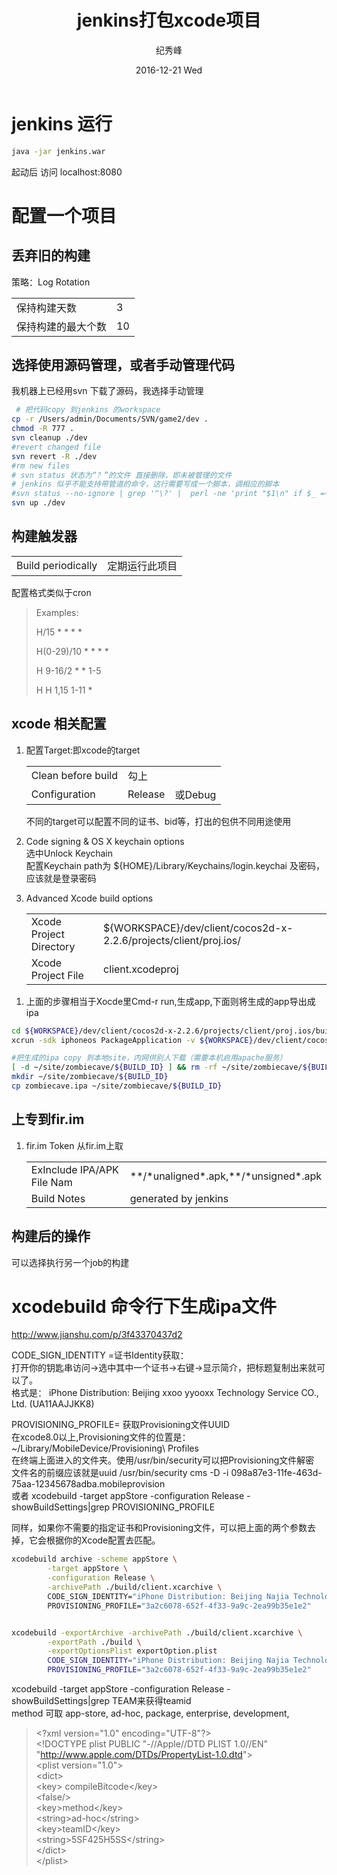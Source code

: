 # -*- coding:utf-8 -*-
#+LANGUAGE:  zh
#+TITLE:     jenkins打包xcode项目
#+AUTHOR:    纪秀峰
#+EMAIL:     jixiuf@gmail.com
#+DATE:     2016-12-21 Wed
#+DESCRIPTION:jenkins打包xcode项目
#+KEYWORDS:
#+TAGS:Jenkins:Cocos2dx
#+FILETAGS:
#+OPTIONS:   H:2 num:nil toc:t \n:t @:t ::t |:t ^:nil -:t f:t *:t <:t
#+OPTIONS:   TeX:t LaTeX:t skip:nil d:nil todo:t pri:nil
#+LATEX_HEADER: \usepackage{fontspec}
#+LATEX_HEADER: \setmainfont{PingFang SC}
* jenkins 运行
  #+BEGIN_SRC sh
  java -jar jenkins.war
  #+END_SRC
  起动后 访问 localhost:8080
* 配置一个项目
** 丢弃旧的构建
   策略：Log Rotation
    | 保持构建天数       | 3 |
    | 保持构建的最大个数 | 10 |
** 选择使用源码管理，或者手动管理代码
我机器上已经用svn 下载了源码，我选择手动管理
#+BEGIN_SRC sh
   # 把代码copy 到jenkins 的workspace
  cp -r /Users/admin/Documents/SVN/game2/dev .
  chmod -R 777 .
  svn cleanup ./dev
  #revert changed file
  svn revert -R ./dev
  #rm new files
  # svn status 状态为“？”的文件 直接删除，即未被管理的文件
  # jenkins 似乎不能支持带管道的命令，这行需要写成一个脚本，调相应的脚本
  #svn status --no-ignore | grep '^\?' |  perl -ne 'print "$1\n" if $_ =~ /^\S+\s+(.*)$/' |  tr '\n' '\0' | xargs -0 rm -rf
  svn up ./dev
#+END_SRC
** 构建触发器
   |Build periodically|定期运行此项目 |
   配置格式类似于cron
   #+BEGIN_QUOTE
        Examples:
     # every fifteen minutes (perhaps at :07, :22, :37, :52)
     H/15 * * * *
     # every ten minutes in the first half of every hour (three times, perhaps at :04, :14, :24)
     H(0-29)/10 * * * *
     # once every two hours every weekday (perhaps at 10:38 AM, 12:38 PM, 2:38 PM, 4:38 PM)
     H 9-16/2 * * 1-5
     # once a day on the 1st and 15th of every month except December
     H H 1,15 1-11 *
   #+END_QUOTE

** xcode 相关配置
  1. 配置Target:即xcode的target
     | Clean before build | 勾上    |         |
     | Configuration      | Release | 或Debug |
     不同的target可以配置不同的证书、bid等，打出的包供不同用途使用
  2.  Code signing & OS X keychain options
       选中Unlock Keychain
       配置Keychain path为 ${HOME}/Library/Keychains/login.keychai 及密码，应该就是登录密码
  3. Advanced Xcode build options
     | Xcode Project Directory | ${WORKSPACE}/dev/client/cocos2d-x-2.2.6/projects/client/proj.ios/ |
     | Xcode Project File      | client.xcodeproj                                                  |

 4.  上面的步骤相当于Xocde里Cmd-r run,生成app,下面则将生成的app导出成ipa
#+BEGIN_SRC sh
    cd ${WORKSPACE}/dev/client/cocos2d-x-2.2.6/projects/client/proj.ios/build/Release-iphoneos
    xcrun -sdk iphoneos PackageApplication -v ${WORKSPACE}/dev/client/cocos2d-x-2.2.6/projects/client/proj.ios/build/Release-iphoneos/ZombieCave.app -o ${WORKSPACE}/dev/client/cocos2d-x-2.2.6/projects/client/proj.ios/build/Release-iphoneos/zombiecave.ipa

    #把生成的ipa copy 到本地site，内网供别人下载（需要本机启用apache服务）
    [ -d ~/site/zombiecave/${BUILD_ID} ] && rm -rf ~/site/zombiecave/${BUILD_ID}
    mkdir ~/site/zombiecave/${BUILD_ID}
    cp zombiecave.ipa ~/site/zombiecave/${BUILD_ID}
#+END_SRC
** 上专到fir.im
  1. fir.im Token 从fir.im上取
     | ExInclude IPA/APK File Nam | **/*unaligned*.apk,**/*unsigned*.apk |
     | Build Notes                | generated by jenkins                 |
** 构建后的操作
   可以选择执行另一个job的构建
* xcodebuild 命令行下生成ipa文件
       http://www.jianshu.com/p/3f43370437d2

    CODE_SIGN_IDENTITY =证书Identity获取：
    打开你的钥匙串访问->选中其中一个证书->右键->显示简介，把标题复制出来就可以了。
    格式是： iPhone Distribution: Beijing xxoo yyooxx Technology Service CO., Ltd. (UA11AAJJKK8)

    PROVISIONING_PROFILE= 获取Provisioning文件UUID
    在xcode8.0以上,Provisioning文件的位置是： ~/Library/MobileDevice/Provisioning\ Profiles
    在终端上面进入的文件夹。使用/usr/bin/security可以把Provisioning文件解密
    文件名的前缀应该就是uuid /usr/bin/security cms -D -i 098a87e3-11fe-463d-75aa-12345678adba.mobileprovision
    或者 xcodebuild -target appStore -configuration Release -showBuildSettings|grep PROVISIONING_PROFILE

    同样，如果你不需要的指定证书和Provisioning文件，可以把上面的两个参数去掉，它会根据你的Xcode配置去匹配。

  #+BEGIN_SRC sh
    xcodebuild archive -scheme appStore \
            -target appStore \
            -configuration Release \
            -archivePath ./build/client.xcarchive \
            CODE_SIGN_IDENTITY="iPhone Distribution: Beijing Najia Technology Co., Ltd. (5SF425H5SS)" \
            PROVISIONING_PROFILE="3a2c6078-652f-4f33-9a9c-2ea99b35e1e2"


    xcodebuild -exportArchive -archivePath ./build/client.xcarchive \
            -exportPath ./build \
            -exportOptionsPlist exportOption.plist
            CODE_SIGN_IDENTITY="iPhone Distribution: Beijing Najia Technology Co., Ltd. (5SF425H5SS)" \
            PROVISIONING_PROFILE="3a2c6078-652f-4f33-9a9c-2ea99b35e1e2"
  #+END_SRC
   xcodebuild -target appStore -configuration Release -showBuildSettings|grep TEAM来获得teamid
   method 可取 app-store, ad-hoc, package, enterprise, development,
  #+BEGIN_QUOTE
    <?xml version="1.0" encoding="UTF-8"?>
    <!DOCTYPE plist PUBLIC "-//Apple//DTD PLIST 1.0//EN" "http://www.apple.com/DTDs/PropertyList-1.0.dtd">
    <plist version="1.0">
    <dict>
        <key> compileBitcode</key>
        <false/>
        <key>method</key>
        <string>ad-hoc</string>
        <key>teamID</key>
        <string>5SF425H5SS</string>
    </dict>
    </plist>
  #+END_QUOTE
